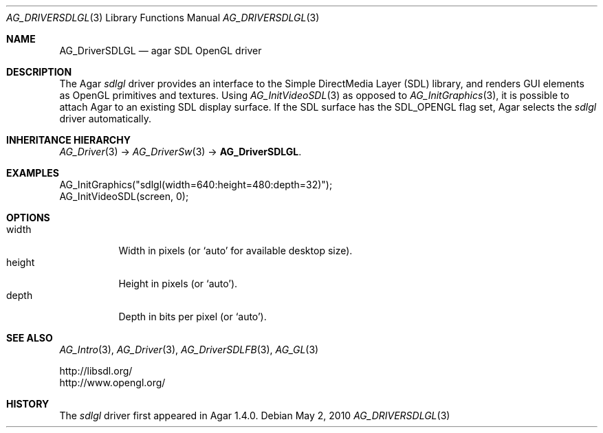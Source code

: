 .\" Copyright (c) 2010 Hypertriton, Inc. <http://hypertriton.com/>
.\" All rights reserved.
.\"
.\" Redistribution and use in source and binary forms, with or without
.\" modification, are permitted provided that the following conditions
.\" are met:
.\" 1. Redistributions of source code must retain the above copyright
.\"    notice, this list of conditions and the following disclaimer.
.\" 2. Redistributions in binary form must reproduce the above copyright
.\"    notice, this list of conditions and the following disclaimer in the
.\"    documentation and/or other materials provided with the distribution.
.\" 
.\" THIS SOFTWARE IS PROVIDED BY THE AUTHOR ``AS IS'' AND ANY EXPRESS OR
.\" IMPLIED WARRANTIES, INCLUDING, BUT NOT LIMITED TO, THE IMPLIED
.\" WARRANTIES OF MERCHANTABILITY AND FITNESS FOR A PARTICULAR PURPOSE
.\" ARE DISCLAIMED. IN NO EVENT SHALL THE AUTHOR BE LIABLE FOR ANY DIRECT,
.\" INDIRECT, INCIDENTAL, SPECIAL, EXEMPLARY, OR CONSEQUENTIAL DAMAGES
.\" (INCLUDING BUT NOT LIMITED TO, PROCUREMENT OF SUBSTITUTE GOODS OR
.\" SERVICES; LOSS OF USE, DATA, OR PROFITS; OR BUSINESS INTERRUPTION)
.\" HOWEVER CAUSED AND ON ANY THEORY OF LIABILITY, WHETHER IN CONTRACT,
.\" STRICT LIABILITY, OR TORT (INCLUDING NEGLIGENCE OR OTHERWISE) ARISING
.\" IN ANY WAY OUT OF THE USE OF THIS SOFTWARE EVEN IF ADVISED OF THE
.\" POSSIBILITY OF SUCH DAMAGE.
.\"
.Dd May 2, 2010
.Dt AG_DRIVERSDLGL 3
.Os
.ds vT Agar API Reference
.ds oS Agar 1.4.1
.Sh NAME
.Nm AG_DriverSDLGL
.Nd agar SDL OpenGL driver
.Sh DESCRIPTION
The Agar
.Va sdlgl
driver provides an interface to the Simple DirectMedia Layer (SDL) library,
and renders GUI elements as OpenGL primitives and textures.
Using
.Xr AG_InitVideoSDL 3
as opposed to
.Xr AG_InitGraphics 3 ,
it is possible to attach Agar to an existing SDL display surface.
If the SDL surface has the
.Dv SDL_OPENGL
flag set, Agar selects the
.Va sdlgl
driver automatically.
.Sh INHERITANCE HIERARCHY
.Xr AG_Driver 3 ->
.Xr AG_DriverSw 3 ->
.Nm .
.Sh EXAMPLES
.Bd -literal
AG_InitGraphics("sdlgl(width=640:height=480:depth=32)");
AG_InitVideoSDL(screen, 0);
.Ed
.Sh OPTIONS
.Bl -tag -compact -width "width "
.It width
Width in pixels (or
.Sq auto
for available desktop size).
.It height
Height in pixels (or
.Sq auto ) .
.It depth
Depth in bits per pixel (or
.Sq auto ) .
.El
.Sh SEE ALSO
.Xr AG_Intro 3 ,
.Xr AG_Driver 3 ,
.Xr AG_DriverSDLFB 3 ,
.Xr AG_GL 3
.Bd -literal
http://libsdl.org/
http://www.opengl.org/
.Ed
.Sh HISTORY
The
.Va sdlgl
driver first appeared in Agar 1.4.0.
